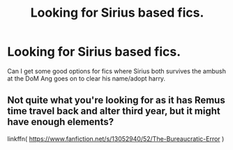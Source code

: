 #+TITLE: Looking for Sirius based fics.

* Looking for Sirius based fics.
:PROPERTIES:
:Author: QwopterMain
:Score: 3
:DateUnix: 1576621276.0
:DateShort: 2019-Dec-18
:FlairText: Request
:END:
Can I get some good options for fics where Sirius both survives the ambush at the DoM Ang goes on to clear his name/adopt harry.


** Not quite what you're looking for as it has Remus time travel back and alter third year, but it might have enough elements?

linkffn( [[https://www.fanfiction.net/s/13052940/52/The-Bureaucratic-Error]] )
:PROPERTIES:
:Author: Luna-shovegood
:Score: 1
:DateUnix: 1576624802.0
:DateShort: 2019-Dec-18
:END:
